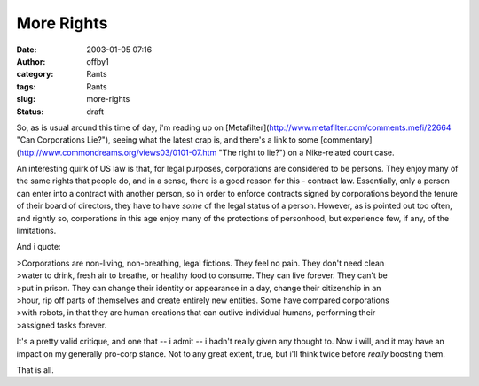 More Rights
###########
:date: 2003-01-05 07:16
:author: offby1
:category: Rants
:tags: Rants
:slug: more-rights
:status: draft

So, as is usual around this time of day, i'm reading up on
[Metafilter](http://www.metafilter.com/comments.mefi/22664 "Can
Corporations Lie?"), seeing what the latest crap is, and there's a link
to some [commentary](http://www.commondreams.org/views03/0101-07.htm
"The right to lie?") on a Nike-related court case.

An interesting quirk of US law is that, for legal purposes, corporations
are considered to be persons. They enjoy many of the same rights that
people do, and in a sense, there is a good reason for this - contract
law. Essentially, only a person can enter into a contract with another
person, so in order to enforce contracts signed by corporations beyond
the tenure of their board of directors, they have to have *some* of the
legal status of a person. However, as is pointed out too often, and
rightly so, corporations in this age enjoy many of the protections of
personhood, but experience few, if any, of the limitations.

And i quote:

| >Corporations are non-living, non-breathing, legal fictions. They feel
  no pain. They don't need clean
| >water to drink, fresh air to breathe, or healthy food to consume.
  They can live forever. They can't be
| >put in prison. They can change their identity or appearance in a day,
  change their citizenship in an
| >hour, rip off parts of themselves and create entirely new entities.
  Some have compared corporations
| >with robots, in that they are human creations that can outlive
  individual humans, performing their
| >assigned tasks forever.

It's a pretty valid critique, and one that -- i admit -- i hadn't really
given any thought to. Now i will, and it may have an impact on my
generally pro-corp stance. Not to any great extent, true, but i'll think
twice before *really* boosting them.

That is all.

